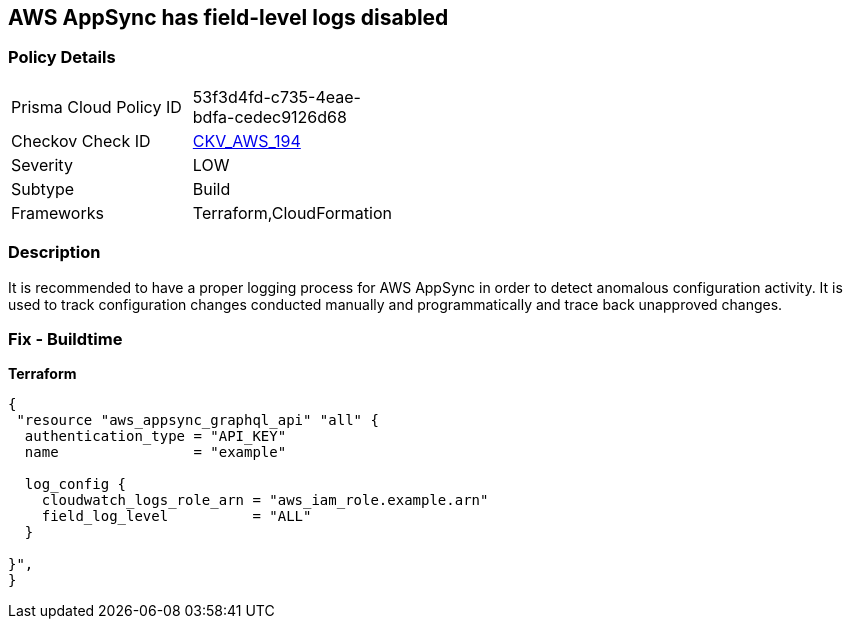 == AWS AppSync has field-level logs disabled


=== Policy Details
[width=45%]
[cols="1,1"]
|=== 
|Prisma Cloud Policy ID 
| 53f3d4fd-c735-4eae-bdfa-cedec9126d68

|Checkov Check ID 
| https://github.com/bridgecrewio/checkov/tree/master/checkov/terraform/checks/resource/aws/AppSyncFieldLevelLogs.py[CKV_AWS_194]

|Severity
|LOW

|Subtype
|Build

|Frameworks
|Terraform,CloudFormation

|=== 



=== Description

It is recommended to have a proper logging process for AWS AppSync in order to detect anomalous configuration activity.
It is used to track configuration changes conducted manually and programmatically and trace back unapproved changes.

=== Fix - Buildtime


*Terraform* 




[source,go]
----
{
 "resource "aws_appsync_graphql_api" "all" {
  authentication_type = "API_KEY"
  name                = "example"

  log_config {
    cloudwatch_logs_role_arn = "aws_iam_role.example.arn"
    field_log_level          = "ALL"
  }

}",
}
----
